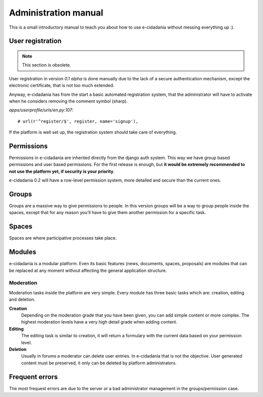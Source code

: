 Administration manual
=====================

This is a small introductory manual to teach you about how to use e-cidadania
without messing everything up :).

User registration
-----------------

.. note:: This section is obsolete.

User registration in version `0.1 alpha` is done manually due to the lack of
a secure authentication mechanism, except the electronic certificate, that is
not too much extended.

Anyway, e-cidadania has from the start a basic automated registration system, that
the administrator will have to activate when he considers removing the comment symbol
(sharp).

*apps/userprofile/urls/en.py:107*::

   # url(r'^register/$', register, name='signup'),

If the platform is well set up, the registration system should take care of
everything.

Permissions
-----------

Permissions in e-cidadania are inherited directly from the django auth system.
This way we have group based permissions and user based permissions. For the first
release is enough, but **it would be extremely recommended to not use the platform
yet, if security is your priority**.

e-cidadania 0.2 will have a row-level permission system, more detailed and secure
than the current ones.

Groups
------

Groups are a massive way to give permissions to people. In this version groups will
be a way to group people inside the spaces, except that for any reason you'll have
to give them another permission for a specific task.

Spaces
------

Spaces are where participative processes take place.

Modules
-------

e-cidadania is a modular platform. Even its basic features (news, documents,
spaces, proposals) are modules that can be replaced at any moment without affecting
the general application structure.

Moderation
..........

Moderation tasks inside the platform are very simple. Every module has three basic
tasks which are: creation, editing and deletion.

**Creation**
  Depending on the moderation grade that you have been given, you can add simple
  content or more complex. The highest moderation levels have a very high detail
  grade when adding content.

**Editing**
  The editing task is similar to creation, it will return a formulary with the
  current data based on your permission level.

**Deletion**
  Usually in forums a moderator can delete user entries. In e-cidadania that is
  not the objective. User generated content must be preserved, it only can be
  deleted by platform administrators.

Frequent errors
---------------

The most frequest errors are due to the server or a bad administrator management
in the groups/permission case.

